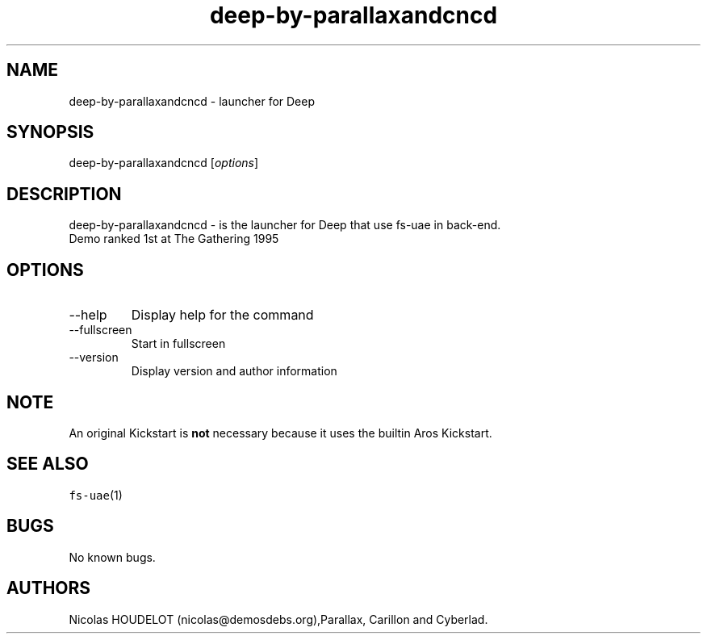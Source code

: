.\" Automatically generated by Pandoc 2.9.2.1
.\"
.TH "deep-by-parallaxandcncd" "6" "2014-12-15" "Deep User Manuals" ""
.hy
.SH NAME
.PP
deep-by-parallaxandcncd - launcher for Deep
.SH SYNOPSIS
.PP
deep-by-parallaxandcncd [\f[I]options\f[R]]
.SH DESCRIPTION
.PP
deep-by-parallaxandcncd - is the launcher for Deep that use fs-uae in
back-end.
.PD 0
.P
.PD
Demo ranked 1st at The Gathering 1995
.SH OPTIONS
.TP
--help
Display help for the command
.TP
--fullscreen
Start in fullscreen
.TP
--version
Display version and author information
.SH NOTE
.PP
An original Kickstart is \f[B]not\f[R] necessary because it uses the
builtin Aros Kickstart.
.SH SEE ALSO
.PP
\f[C]fs-uae\f[R](1)
.SH BUGS
.PP
No known bugs.
.SH AUTHORS
Nicolas HOUDELOT (nicolas\[at]demosdebs.org),Parallax, Carillon and
Cyberlad.
